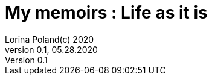 = My memoirs : Life as it is                              
Lorina Poland(c) 2020
Version 0.1, 05.28.2020                                             
:sectnums:                                                          
:toc:                                                               
:toclevels: 4                                                       
:toc-title: My memoirs                                              
                                                                    
:description: This will eventually be my memoirs.
:keywords: life 
